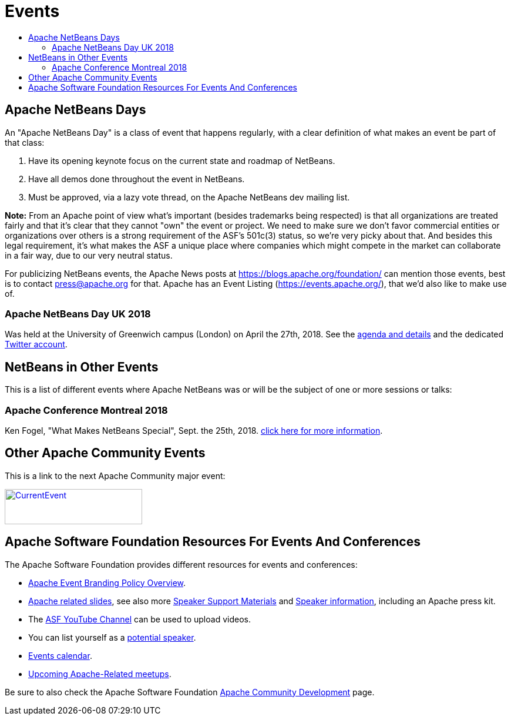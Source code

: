 ////
     Licensed to the Apache Software Foundation (ASF) under one
     or more contributor license agreements.  See the NOTICE file
     distributed with this work for additional information
     regarding copyright ownership.  The ASF licenses this file
     to you under the Apache License, Version 2.0 (the
     "License"); you may not use this file except in compliance
     with the License.  You may obtain a copy of the License at

       http://www.apache.org/licenses/LICENSE-2.0

     Unless required by applicable law or agreed to in writing,
     software distributed under the License is distributed on an
     "AS IS" BASIS, WITHOUT WARRANTIES OR CONDITIONS OF ANY
     KIND, either express or implied.  See the License for the
     specific language governing permissions and limitations
     under the License.
////
= Events
:jbake-type: page
:jbake-tags: community
:jbake-status: published
:keywords: Apache NetBeans Events Days Conferences ApacheCon
:description: Apache NetBeans Events
:toc: left
:toc-title:

== Apache NetBeans Days

An "Apache NetBeans Day" is a class of event that happens regularly, with a clear definition of what makes an event be part of that class:

1. Have its opening keynote focus on the current state and roadmap of NetBeans. 
2. Have all demos done throughout the event in NetBeans.
3. Must be approved, via a lazy vote thread, on the Apache NetBeans dev mailing list.

*Note:* From an Apache point of view what's important (besides trademarks being respected) is that all organizations are treated fairly and that it's clear that they cannot "own" the event or project. We need to make sure we don't favor commercial entities or organizations over others is a strong requirement of the ASF's 501c(3) status, so we're very picky about that. And besides this legal requirement, it's what makes the ASF a unique place where companies which might compete in the market can collaborate in a fair way, due to our very neutral status.

For publicizing NetBeans events, the Apache News posts at https://blogs.apache.org/foundation/ can mention those events, best is to contact press@apache.org for that. Apache has an Event Listing (https://events.apache.org/), that we'd also like to make use of.

=== Apache NetBeans Day UK 2018

Was held at the University of Greenwich campus (London) on April the 27th, 2018. See the link:https://www.eventbrite.co.uk/e/apache-netbeans-day-uk-2018-tickets-43401128945[agenda and details] and the dedicated link:https://twitter.com/NetBeansDayUK[Twitter account].

== NetBeans in Other Events

This is a list of different events where Apache NetBeans was or will be the subject of one or more sessions or talks:

=== Apache Conference Montreal 2018
Ken Fogel, "What Makes NetBeans Special", Sept. the 25th, 2018. link:https://apachecon.dukecon.org/acna/2018/#/schedule[click here for more information].


== Other Apache Community Events

This is a link to the next Apache Community major event:

[caption="Apache Current Event", link=https://www.apache.org/events/current-event.html]
image::https://www.apache.org/events/current-event-234x60.png[CurrentEvent,234,60]

== Apache Software Foundation Resources For Events And Conferences

The Apache Software Foundation provides different resources for events and conferences:

- link:https://www.apache.org/foundation/marks/events[Apache Event Branding Policy Overview].
- link:http://community.apache.org/speakers/slides.html[Apache related slides], see also more link:http://community.apache.org/speakers/index.html[Speaker Support Materials] 
and link:https://community.apache.org/speakers/[Speaker information], including an Apache press kit.
- The link:https://www.youtube.com/user/TheApacheFoundation/[ASF YouTube Channel] can be used to upload videos.
- You can list yourself as a link:http://community.apache.org/speakers/speakers.html[potential speaker].
- link:http://community.apache.org/calendars/conferences.html[Events calendar].
- link:https://www.apache.org/events/meetups.html[Upcoming Apache-Related meetups].

Be sure to also check the Apache Software Foundation link:http://community.apache.org/[Apache Community Development] page.






